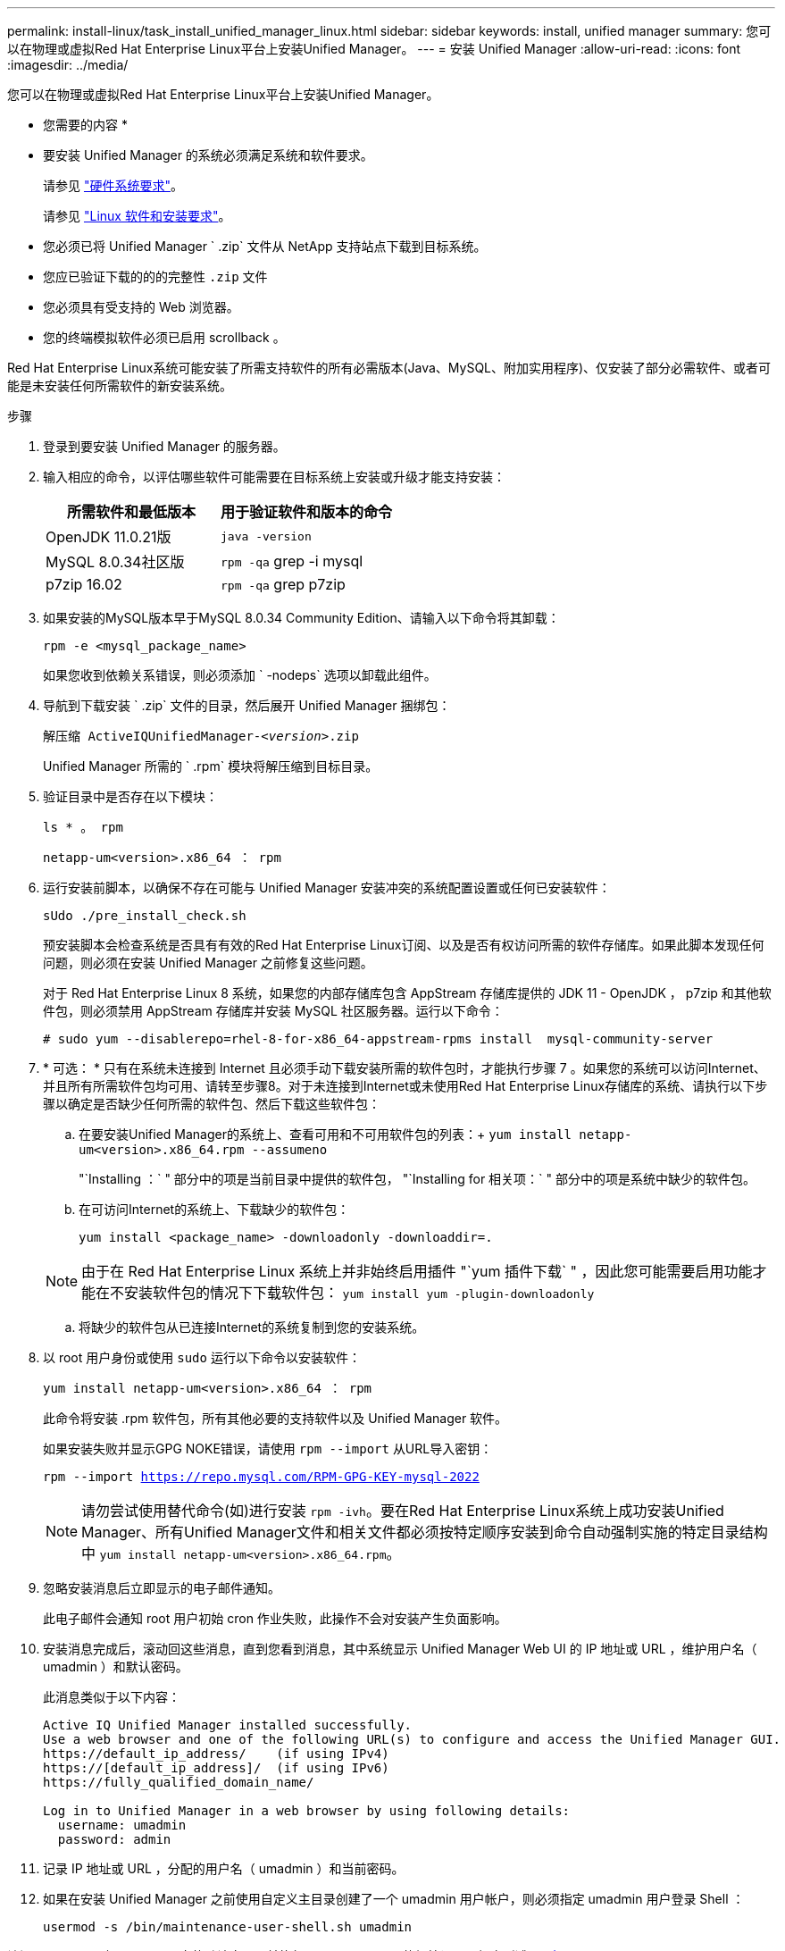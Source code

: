 ---
permalink: install-linux/task_install_unified_manager_linux.html 
sidebar: sidebar 
keywords: install, unified manager 
summary: 您可以在物理或虚拟Red Hat Enterprise Linux平台上安装Unified Manager。 
---
= 安装 Unified Manager
:allow-uri-read: 
:icons: font
:imagesdir: ../media/


[role="lead"]
您可以在物理或虚拟Red Hat Enterprise Linux平台上安装Unified Manager。

* 您需要的内容 *

* 要安装 Unified Manager 的系统必须满足系统和软件要求。
+
请参见 link:concept_virtual_infrastructure_or_hardware_system_requirements.html["硬件系统要求"]。

+
请参见 link:reference_red_hat_and_centos_software_and_installation_requirements.html["Linux 软件和安装要求"]。

* 您必须已将 Unified Manager ` .zip` 文件从 NetApp 支持站点下载到目标系统。
* 您应已验证下载的的的完整性 `.zip` 文件
* 您必须具有受支持的 Web 浏览器。
* 您的终端模拟软件必须已启用 scrollback 。


Red Hat Enterprise Linux系统可能安装了所需支持软件的所有必需版本(Java、MySQL、附加实用程序)、仅安装了部分必需软件、或者可能是未安装任何所需软件的新安装系统。

.步骤
. 登录到要安装 Unified Manager 的服务器。
. 输入相应的命令，以评估哪些软件可能需要在目标系统上安装或升级才能支持安装：
+
[cols="2*"]
|===
| 所需软件和最低版本 | 用于验证软件和版本的命令 


 a| 
OpenJDK 11.0.21版
 a| 
`java -version`



 a| 
MySQL 8.0.34社区版
 a| 
`rpm -qa` grep -i mysql



 a| 
p7zip 16.02
 a| 
`rpm -qa` grep p7zip

|===
. 如果安装的MySQL版本早于MySQL 8.0.34 Community Edition、请输入以下命令将其卸载：
+
`rpm -e <mysql_package_name>`

+
如果您收到依赖关系错误，则必须添加 ` -nodeps` 选项以卸载此组件。

. 导航到下载安装 ` .zip` 文件的目录，然后展开 Unified Manager 捆绑包：
+
`解压缩 ActiveIQUnifiedManager-_<version>_.zip`

+
Unified Manager 所需的 ` .rpm` 模块将解压缩到目标目录。

. 验证目录中是否存在以下模块：
+
`ls * 。 rpm`

+
`netapp-um<version>.x86_64 ： rpm`

. 运行安装前脚本，以确保不存在可能与 Unified Manager 安装冲突的系统配置设置或任何已安装软件：
+
`sUdo ./pre_install_check.sh`

+
预安装脚本会检查系统是否具有有效的Red Hat Enterprise Linux订阅、以及是否有权访问所需的软件存储库。如果此脚本发现任何问题，则必须在安装 Unified Manager 之前修复这些问题。

+
对于 Red Hat Enterprise Linux 8 系统，如果您的内部存储库包含 AppStream 存储库提供的 JDK 11 - OpenJDK ， p7zip 和其他软件包，则必须禁用 AppStream 存储库并安装 MySQL 社区服务器。运行以下命令：

+
[listing]
----
# sudo yum --disablerepo=rhel-8-for-x86_64-appstream-rpms install  mysql-community-server
----
. * 可选： * 只有在系统未连接到 Internet 且必须手动下载安装所需的软件包时，才能执行步骤 7 。如果您的系统可以访问Internet、并且所有所需软件包均可用、请转至步骤8。对于未连接到Internet或未使用Red Hat Enterprise Linux存储库的系统、请执行以下步骤以确定是否缺少任何所需的软件包、然后下载这些软件包：
+
.. 在要安装Unified Manager的系统上、查看可用和不可用软件包的列表：+
`yum install netapp-um<version>.x86_64.rpm --assumeno`
+
"`Installing ：` " 部分中的项是当前目录中提供的软件包， "`Installing for 相关项：` " 部分中的项是系统中缺少的软件包。

.. 在可访问Internet的系统上、下载缺少的软件包：
+
`yum install <package_name> -downloadonly -downloaddir=.`

+
[NOTE]
====
由于在 Red Hat Enterprise Linux 系统上并非始终启用插件 "`yum 插件下载` " ，因此您可能需要启用功能才能在不安装软件包的情况下下载软件包： `yum install yum -plugin-downloadonly`

====
.. 将缺少的软件包从已连接Internet的系统复制到您的安装系统。


. 以 root 用户身份或使用 `sudo` 运行以下命令以安装软件：
+
`yum install netapp-um<version>.x86_64 ： rpm`

+
此命令将安装 .rpm 软件包，所有其他必要的支持软件以及 Unified Manager 软件。

+
如果安装失败并显示GPG NOKE错误，请使用 `rpm --import` 从URL导入密钥：

+
`rpm --import https://repo.mysql.com/RPM-GPG-KEY-mysql-2022`

+
[NOTE]
====
请勿尝试使用替代命令(如)进行安装 `rpm -ivh`。要在Red Hat Enterprise Linux系统上成功安装Unified Manager、所有Unified Manager文件和相关文件都必须按特定顺序安装到命令自动强制实施的特定目录结构中 `yum install netapp-um<version>.x86_64.rpm`。

====
. 忽略安装消息后立即显示的电子邮件通知。
+
此电子邮件会通知 root 用户初始 cron 作业失败，此操作不会对安装产生负面影响。

. 安装消息完成后，滚动回这些消息，直到您看到消息，其中系统显示 Unified Manager Web UI 的 IP 地址或 URL ，维护用户名（ umadmin ）和默认密码。
+
此消息类似于以下内容：

+
[listing]
----
Active IQ Unified Manager installed successfully.
Use a web browser and one of the following URL(s) to configure and access the Unified Manager GUI.
https://default_ip_address/    (if using IPv4)
https://[default_ip_address]/  (if using IPv6)
https://fully_qualified_domain_name/

Log in to Unified Manager in a web browser by using following details:
  username: umadmin
  password: admin
----
. 记录 IP 地址或 URL ，分配的用户名（ umadmin ）和当前密码。
. 如果在安装 Unified Manager 之前使用自定义主目录创建了一个 umadmin 用户帐户，则必须指定 umadmin 用户登录 Shell ：
+
`usermod -s /bin/maintenance-user-shell.sh umadmin`



访问Web UI以更改umadmin用户的默认密码、并执行Unified Manager的初始设置、如中所述 link:../config/concept_configure_unified_manager.html["正在配置 Active IQ Unified Manager"]。必须更改umadmin用户的默认密码。
